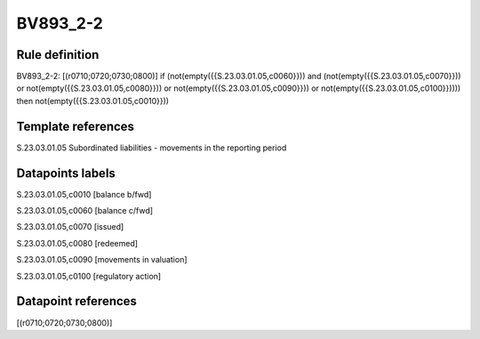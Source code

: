 =========
BV893_2-2
=========

Rule definition
---------------

BV893_2-2: [(r0710;0720;0730;0800)] if (not(empty({{S.23.03.01.05,c0060}})) and (not(empty({{S.23.03.01.05,c0070}})) or not(empty({{S.23.03.01.05,c0080}})) or not(empty({{S.23.03.01.05,c0090}})) or not(empty({{S.23.03.01.05,c0100}})))) then not(empty({{S.23.03.01.05,c0010}}))


Template references
-------------------

S.23.03.01.05 Subordinated liabilities - movements in the reporting period


Datapoints labels
-----------------

S.23.03.01.05,c0010 [balance b/fwd]

S.23.03.01.05,c0060 [balance c/fwd]

S.23.03.01.05,c0070 [issued]

S.23.03.01.05,c0080 [redeemed]

S.23.03.01.05,c0090 [movements in valuation]

S.23.03.01.05,c0100 [regulatory action]



Datapoint references
--------------------

[(r0710;0720;0730;0800)]